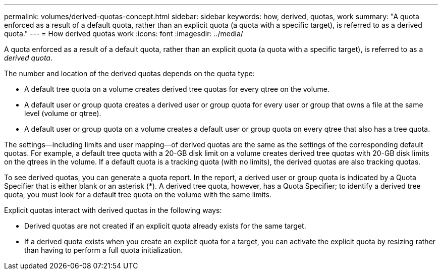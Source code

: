 ---
permalink: volumes/derived-quotas-concept.html
sidebar: sidebar
keywords: how, derived, quotas, work
summary: "A quota enforced as a result of a default quota, rather than an explicit quota (a quota with a specific target), is referred to as a derived quota."
---
= How derived quotas work
:icons: font
:imagesdir: ../media/

[.lead]
A quota enforced as a result of a default quota, rather than an explicit quota (a quota with a specific target), is referred to as a _derived quota_.

The number and location of the derived quotas depends on the quota type:

* A default tree quota on a volume creates derived tree quotas for every qtree on the volume.
* A default user or group quota creates a derived user or group quota for every user or group that owns a file at the same level (volume or qtree).
* A default user or group quota on a volume creates a default user or group quota on every qtree that also has a tree quota.

The settings--including limits and user mapping--of derived quotas are the same as the settings of the corresponding default quotas. For example, a default tree quota with a 20-GB disk limit on a volume creates derived tree quotas with 20-GB disk limits on the qtrees in the volume. If a default quota is a tracking quota (with no limits), the derived quotas are also tracking quotas.

To see derived quotas, you can generate a quota report. In the report, a derived user or group quota is indicated by a Quota Specifier that is either blank or an asterisk (*). A derived tree quota, however, has a Quota Specifier; to identify a derived tree quota, you must look for a default tree quota on the volume with the same limits.

Explicit quotas interact with derived quotas in the following ways:

* Derived quotas are not created if an explicit quota already exists for the same target.
* If a derived quota exists when you create an explicit quota for a target, you can activate the explicit quota by resizing rather than having to perform a full quota initialization.
